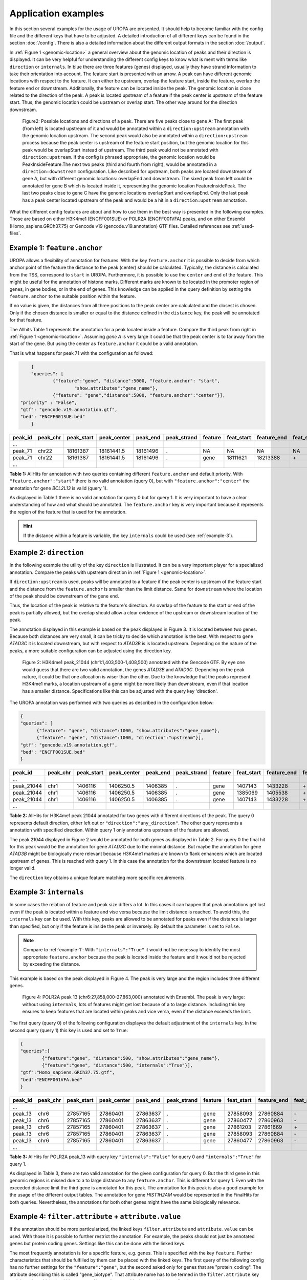 Application examples
====================
In this section several examples for the usage of UROPA are presented. It should help to become familiar with the config file and the different keys that have to be adjusted. 
A detailed introduction of all different keys can be found in the section :doc:`/config`.
There is also a detailed information about the different output formats in the section :doc:`/output`.

In :ref:`Figure 1 <genomic-location>` a general overview about the genomic location of peaks and their direction is displayed. 
It can be very helpful for understanding the different config keys to know what is ment with terms like ``direction`` or ``internals``.
In blue there are three features (genes) displayed, usually they have strand information to take their orientation into account. The feature start is presented with an arrow. 
A peak can have different genomic locations with respect to the feature. It can either be upstream, overlap the feature start, inside the feature, overlap the feature end or downstream. 
Additionally, the feature can be located inside the peak. The genomic location is close related to the direction of the peak. 
A peak is located upstream of a feature if the peak center is upstream of the feature start. Thus, the genomic location could be upstream or overlap start. 
The other way around for the direction downstream. 


.. _genomic-location:

.. figure:: img/peak_Upstream_Downstream_of_gene.png
   :alt: peak\_upstream

   Figure2: Possible locations and directions of a peak. There are five peaks close to gene A: The first peak (from left) is located upstream of it and would
   be annotated within a ``direction:upstream`` annotation with the genomic location upstream. The second peak would also be annotated within a
   ``direction:upstream`` process because the peak center is upstream of the feature start position, but the genomic location for this peak would be 
   overlapStart instead of upstream. The third peak would not be annotated with ``direction:upstream``. If the config is phrased appropriate, 
   the genomic location would be PeakInsideFeature.The next two peaks (third and fourth from right), would be annotated in a ``direction:downstream`` configuration. Like described for
   upstream, both peaks are located downstream of gene A, but with different genomic locations: overlapEnd and downstream. 
   The sixed peak from left could be annotated for gene B which is located inside it, representing the genomic location FeatureInsidePeak. 
   The last two peaks close to gene C have the genomic locations overlapStart and overlapEnd. Only the last peak has a peak center located upstream of the peak and would be a hit in a ``direction:upstream`` annotation. 


What the different config features are about and how to use them in the best way is presented in the following examples. 
Those are based on either H3K4me1 (ENCFF001SUE) or POLR2A (ENCFF001VFA) peaks, and on either Ensembl (Homo_sapiens.GRCh37.75) or Gencode v19 (gencode.v19.annotation) GTF files. 
Detailed references see :ref:`used-files`.

.. _example-1:

Example 1: ``feature.anchor``
-----------------------------
UROPA allows a flexibility of annotation for features. With the key ``feature.anchor`` it is possible to decide from which anchor point of the feature the distance to the peak (center) should be calculated. 
Typically, the distance is calculated from the TSS, correspond to ``start`` in UROPA. Furthermore, it is possible to use the ``center`` and ``end`` of the feature. 
This might be useful for the annotation of histone marks. Different marks are known to be located in the promoter region of genes, in gene bodies, or in the end of genes. 
This knowledge can be applied in the query definition by setting the ``feature.anchor`` to the suitable position within the feature. 

If no value is given, the distances from all three positions to the peak center are calculated and the closest is chosen. 
Only if the chosen distance is smaller or equal to the distance defined in the ``distance`` key, the peak will be annotated for that feature. 

The Allhits Table 1 represents the annotation for a peak located inside a feature. Compare the third peak from right in :ref:`Figure 1 <genomic-location>`. 
Assuming *gene A* is very large it could be that the peak center is to far away from the start of the gene. But using the center as ``feature.anchor`` it could be a valid annotation. 

That is what happens for peak 71 with the configuration as followed: 

.. code:: json

  	{
	"queries": [
		{"feature":"gene", "distance":5000, "feature.anchor": "start", 
			"show.attributes":"gene_name"},
		{"feature": "gene","distance":5000, "feature.anchor":"center"}],
    "priority" : "False",
    "gtf": "gencode.v19.annotation.gtf",
    "bed": "ENCFF001SUE.bed"
	}

+---------+----------+------------+-------------+------------+-------------+---------+------------+-------------+-------------+-------------+----------+-------------------+---------------+---------------+-----------+-------+
| peak_id | peak_chr | peak_start | peak_center | peak_end   | peak_strand | feature | feat_start | feature_end | feat_strand | feat_anchor | distance | genomic_location  | feat_ovl_peak | peak_ovl_feat | gene_name | query |
+=========+==========+============+=============+============+=============+=========+============+=============+=============+=============+==========+===================+===============+===============+===========+=======+
| …       |          |            |             |            |             |         |            |             |             |             |          |                   |               |               |           |       |
+---------+----------+------------+-------------+------------+-------------+---------+------------+-------------+-------------+-------------+----------+-------------------+---------------+---------------+-----------+-------+
| peak_71 | chr22    | 18161387   | 18161441.5  | 18161496   | .           | NA      | NA         | NA          | NA          | NA          | NA       | NA                | NA            | NA            | NA        | 0     |
+---------+----------+------------+-------------+------------+-------------+---------+------------+-------------+-------------+-------------+----------+-------------------+---------------+---------------+-----------+-------+
| peak_71 | chr22    | 18161387   | 18161441.5  | 18161496   | .           | gene    | 18111621   | 18213388    | \+          | center      | 1063     | PeakInsideFeature | 1.0           | 0.01          | BCL2L13   | 1     |
+---------+----------+------------+-------------+------------+-------------+---------+------------+-------------+-------------+-------------+----------+-------------------+---------------+---------------+-----------+-------+
| …       |          |            |             |            |             |         |            |             |             |             |          |                   |               |               |           |       |
+---------+----------+------------+-------------+------------+-------------+---------+------------+-------------+-------------+-------------+----------+-------------------+---------------+---------------+-----------+-------+

**Table 1:** AllHits for annotation with two queries containing different ``feature.anchor`` and default priority. With ``"feature.anchor":"start"`` there is no valid annotation (query 0), but with ``"feature.anchor":"center"`` the annotation for gene *BCL2L13* is valid (query 1).

As displayed in Table 1 there is no valid annotation for query 0 but for query 1. It is very important to have a clear understanding of how and what should be annotated. 
The ``feature.anchor`` key is very important because it represents the region of the feature that is used for the annotation. 

.. hint:: 
	If the distance within a feature is variable, the key ``internals`` could be used (see :ref:`example-3`).

Example 2: ``direction``
------------------------

In the following example the utility of the key ``direction`` is illustrated. It can be a very important player for a specialized annotation. 
Compare the peaks with upstream direction in :ref:`Figure 1 <genomic-location>`.

If  ``direction:upstream`` is used, peaks will be annotated to a feature if the peak center is upstream of the feature start and the distance from the ``feature.anchor`` is smaller than the limit distance. 
Same for ``downstream`` where the location of the peak should be downstream of the gene end.

Thus, the location of the peak is relative to the feature's direction. 
An overlap of the feature to the start or end of the peak is partially allowed, but the overlap should allow a clear evidence of the upstream or downstream location of the peak.

The annotation displayed in this example is based on the peak displayed in Figure 3. It is located between two genes. Because both distances are very small, it can be tricky to decide which annotation is the best.
With respect to gene *ATAD3C* it is located downstream, but with respect to *ATAD3B* is is located upstream. 
Depending on the nature of the peaks, a more suitable configuration can be adjusted using the direction key.   

.. figure:: img/chr1-1,403,500-1,408,500-01_h3k4me1_peaks.png

   Figure 2: H3K4me1 peak_21044 (chr1:1,403,500-1,408,500) annotated with the Gencode GTF. By eye one would guess that there are two valid annotation, the genes *ATAD3B* and *ATAD3C*. 
   Depending on the peak nature, it could be that one allocation is wiser than the other.
   Due to the knowledge that the peaks represent H3K4me1 marks, a location upstream of a gene might be more likely than downstream, even if that location has a smaller distance. 
   Specifications like this can be adjusted with the query key 'direction'. 

The UROPA annotation was performed with two queries as described in the configuration below:

.. code:: json

  {
  "queries": [
  	{"feature": "gene", "distance":1000, "show.attributes":"gene_name"},
  	{"feature": "gene", "distance":1000, "direction":"upstream"}],
  "gtf": "gencode.v19.annotation.gtf",
  "bed": "ENCFF001SUE.bed"
  }

+------------+----------+------------+-------------+------------+-------------+---------+------------+-------------+-------------+-------------+----------+------------------+---------------+---------------+-----------+-------+
| peak_id    | peak_chr | peak_start | peak_center | peak_end   | peak_strand | feature | feat_start | feature_end | feat_strand | feat_anchor | distance | genomic_location | feat_ovl_peak | peak_ovl_feat | gene_name | query |
+============+==========+============+=============+============+=============+=========+============+=============+=============+=============+==========+==================+===============+===============+===========+=======+
| …          |          |            |             |            |             |         |            |             |             |             |          |                  |               |               |           |       |
+------------+----------+------------+-------------+------------+-------------+---------+------------+-------------+-------------+-------------+----------+------------------+---------------+---------------+-----------+-------+
| peak_21044 | chr1     | 1406116    | 1406250.5   | 1406385    | .           | gene    | 1407143    | 1433228     | \+          | start       | 892      | upstream         | 0.0           | 0.0           | ATAD3B    | 0     |
+------------+----------+------------+-------------+------------+-------------+---------+------------+-------------+-------------+-------------+----------+------------------+---------------+---------------+-----------+-------+
| peak_21044 | chr1     | 1406116    | 1406250.5   | 1406385    | .           | gene    | 1385069    | 1405538     | \+          | end         | 712      | downstream       | 0.0           | 0.0           | ATAD3C    | 0     |
+------------+----------+------------+-------------+------------+-------------+---------+------------+-------------+-------------+-------------+----------+------------------+---------------+---------------+-----------+-------+
| peak_21044 | chr1     | 1406116    | 1406250.5   | 1406385    | .           | gene    | 1407143    | 1433228     | \+          | start       | 892      | upstream         | 0.0           | 0.0           | ATAD3B    | 1     |
+------------+----------+------------+-------------+------------+-------------+---------+------------+-------------+-------------+-------------+----------+------------------+---------------+---------------+-----------+-------+
| …          |          |            |             |            |             |         |            |             |             |             |          |                  |               |               |           |       |
+------------+----------+------------+-------------+------------+-------------+---------+------------+-------------+-------------+-------------+----------+------------------+---------------+---------------+-----------+-------+

**Table 2:** AllHits for H3K4me1 peak 21044 annotated for two genes with different directions of the peak. The query 0 represents default direction, either left out or ``"direction":"any_direction"``. The other query represents a annotation with specified direction. Within query 1 only annotations upstream of the feature are allowed. 

The peak 21044 displayed in Figure 2 would be annotated for both genes as displayed in Table 2. For query 0 the final hit for this peak would be the annotation for gene *ATAD3C* due to the minimal distance. But maybe the annotation for gene *ATAD3B* might be biologically more relevant because H3K4me1 markes are known to flank enhancers which are located upstream of genes. This is reached with query 1. In this case the annotation for the downstream located feature is no longer valid. 

The ``direction`` key obtains a unique feature matching more specific requirements. 

.. _example-3:

Example 3: ``internals``
------------------------

In some cases the relation of feature and peak size differs a lot. In this cases it can happen that peak annotations get lost even if the peak is located within a feature and vise versa because the limit distance is reached.                                           
To avoid this, the ``internals`` key can be used. With this key, peaks are allowed to be annotated for peaks even if the distance is larger than specified, but only if the feature is inside the peak or inversely.
By default the parameter is set to ``False``.       

.. note::
	Compare to :ref:`example-1`: With ``"internals":"True"`` it would not be necessay to identify the most appropriate ``feature.anchor`` 
	because the peak is located inside the feature and it would not be rejected by exceeding the distance.

This example is based on the peak displayed in Figure 4. The peak is very large and the region includes three different genes. 
	
.. figure:: img/chr6-27,857,165-27,863,637_internal_feature-01.png
   :alt: internal.feature
   
   Figure 4: POLR2A  peak 13 (chr6:27,858,000-27,863,000) annotated with Ensembl. The peak is very large: without using ``internals``, 
   lots of features might get lost because of a to large distance.
   Including this key ensures to keep features that are located within peaks and vice versa, even if the distance exceeds the limit.

The first query (query 0) of the following configuration displayes the default adjustment of the ``internals`` key. In the second query (query 1) this key is used and set to ``True``:

.. code:: json

	{
	"queries":[
		{"feature":"gene", "distance":500, "show.attributes":"gene_name"},
		{"feature":"gene", "distance":500, "internals":"True"}],
	"gtf":"Homo_sapiens.GRCh37.75.gtf",
	"bed":"ENCFF001VFA.bed"
	}


+---------+----------+------------+-------------+------------+-------------+---------+------------+-------------+-------------+-------------+----------+-------------------+---------------+---------------+-----------+-------+
| peak_id | peak_chr | peak_start | peak_center | peak_end   | peak_strand | feature | feat_start | feature_end | feat_strand | feat_anchor | distance | genomic_location  | feat_ovl_peak | peak_ovl_feat | gene_name | query |
+=========+==========+============+=============+============+=============+=========+============+=============+=============+=============+==========+===================+===============+===============+===========+=======+
| …       |          |            |             |            |             |         |            |             |             |             |          |                   |               |               |           |       |
+---------+----------+------------+-------------+------------+-------------+---------+------------+-------------+-------------+-------------+----------+-------------------+---------------+---------------+-----------+-------+
| peak_13 | chr6     | 27857165   | 27860401    | 27863637   | .           | gene    | 27858093   | 27860884    | \-          | start       | 483      | FeatureInsidePeak | 0.43          | 1.0           | HIST1H3J  | 0     |
+---------+----------+------------+-------------+------------+-------------+---------+------------+-------------+-------------+-------------+----------+-------------------+---------------+---------------+-----------+-------+
| peak_13 | chr6     | 27857165   | 27860401    | 27863637   | .           | gene    | 27860477   | 27860963    | \-          | end         | 76       | FeatureInsidePeak | 0.08          | 1.0           | HIST1H2AM | 0     |
+---------+----------+------------+-------------+------------+-------------+---------+------------+-------------+-------------+-------------+----------+-------------------+---------------+---------------+-----------+-------+
| peak_13 | chr6     | 27857165   | 27860401    | 27863637   | .           | gene    | 27861203   | 27861669    | \+          | start       | 802      | FeatureInsidePeak | 0.07          | 1.0           | HIST1H2BO | 1     |
+---------+----------+------------+-------------+------------+-------------+---------+------------+-------------+-------------+-------------+----------+-------------------+---------------+---------------+-----------+-------+
| peak_13 | chr6     | 27857165   | 27860401    | 27863637   | .           | gene    | 27858093   | 27860884    | \-          | start       | 483      | FeatureInsidePeak | 0.43          | 1.0           | HIST1H3J  | 1     |
+---------+----------+------------+-------------+------------+-------------+---------+------------+-------------+-------------+-------------+----------+-------------------+---------------+---------------+-----------+-------+
| peak_13 | chr6     | 27857165   | 27860401    | 27863637   | .           | gene    | 27860477   | 27860963    | \-          | end         | 76       | FeatureInsidePeak | 0.08          | 1.0           | HIST1H2AM | 1     |
+---------+----------+------------+-------------+------------+-------------+---------+------------+-------------+-------------+-------------+----------+-------------------+---------------+---------------+-----------+-------+
| …       |          |            |             |            |             |         |            |             |             |             |          |                   |               |               |           |       |
+---------+----------+------------+-------------+------------+-------------+---------+------------+-------------+-------------+-------------+----------+-------------------+---------------+---------------+-----------+-------+

**Table 3:** AllHits for POLR2A peak_13 with query key ``"internals":"False"`` for query 0 and ``"internals":"True"`` for query 1.


As displayed in Table 3, there are two valid annotation for the given configuration for query 0. But the third gene in this genomic regions is missed due to a to large distance to any ``feature.anchor``. 
This is different for query 1. Even with the exceeded distance limit the third gene is annotated for this peak. The annotation for this peak is also a good example for the usage of the different output tables. 
The annotation for gene *HIST1H2AM* would be represented in the FinalHits for both queries. Nevertheless, the annotations for both other genes might have the same biologically relevance. 

Example 4: ``filter.attribute`` + ``attribute.value`` 
-----------------------------------------------------

If the annotation should be more particularized, the linked keys ``filter.attribute`` and ``attribute.value`` can be used. With those it is possible to further restrict the annotation. 
For example, the peaks should not just be annotated genes but protein coding genes. Settings like this can be done with the linked keys.

The most frequently annotation is for a specific feature, e.g. genes. This is specified with the key ``feature``. Further characteristics that should be fulfilled by them can be placed with the linked keys. 
The first query of the following config has no further settings for the ``"feature":"gene"``, but the second asked only for genes that are "protein_coding". The attribute describing this is called "gene_biotype". 
That attribute name has to be termed in the ``filter.attribute`` key and the value which should be accepted has to be named in the ``attribute.value`` key.

The following config contains again two queries, query 0 represents the annotation without the usage of the linked keys and in query 1 only annotations for features with the gene biotype protein coding are allowed:

.. code:: json
	
	{
	"queries":[
		{"feature":"gene", "distance":5000, "show.attributes":["gene_name","gene_biotype"]},
		{"feature":"gene", "distance":5000, "filter.attribute": "gene_biotype", 
			"attribute.value": "protein_coding"}],
	"gtf":"Homo_sapiens.GRCh37.75.gtf",
	"bed":"ENCFF001VFA.bed"
	}

+---------+----------+------------+-------------+------------+-------------+---------+------------+-------------+-------------+-------------+----------+-------------------+---------------+---------------+-----------+----------------+-------+
| peak_id | peak_chr | peak_start | peak_center | peak_end   | peak_strand | feature | feat_start | feature_end | feat_strand | feat_anchor | distance | genomic_location  | feat_ovl_peak | peak_ovl_feat | gene_name | gene_biotype   | query |
+=========+==========+============+=============+============+=============+=========+============+=============+=============+=============+==========+===================+===============+===============+===========+================+=======+
| …       |          |            |             |            |             |         |            |             |             |             |          |                   |               |               |           |                |       |
+---------+----------+------------+-------------+------------+-------------+---------+------------+-------------+-------------+-------------+----------+-------------------+---------------+---------------+-----------+----------------+-------+
| peak_10 | chr1     | 28832002   | 28836390    | 28840778   | .           | gene    | 28832492   | 28837404    | \+          | end         | 1014     | FeatureInsidePeak | 0.56          | 1.0           | SNHG3     | sense_intronic | 0     |
+---------+----------+------------+-------------+------------+-------------+---------+------------+-------------+-------------+-------------+----------+-------------------+---------------+---------------+-----------+----------------+-------+
| peak_10 | chr1     | 28832002   | 28836390    | 28840778   | .           | gene    | 28832455   | 28865812    | \+          | start       | 3935     | overlapStart      | 0.95          | 0.25          | RCC1      | protein_coding | 0     |
+---------+----------+------------+-------------+------------+-------------+---------+------------+-------------+-------------+-------------+----------+-------------------+---------------+---------------+-----------+----------------+-------+
| peak_10 | chr1     | 28832002   | 28836390    | 28840778   | .           | gene    | 28835071   | 28835274    | \+          | end         | 1116     | FeatureInsidePeak | 0.03          | 1.0           | SNORA73B  | snoRNA         | 0     |
+---------+----------+------------+-------------+------------+-------------+---------+------------+-------------+-------------+-------------+----------+-------------------+---------------+---------------+-----------+----------------+-------+
| peak_10 | chr1     | 28832002   | 28836390    | 28840778   | .           | gene    | 28832455   | 28865812    | \+          | start       | 3935     | overlapStart      | 0.95          | 0.25          | RCC1      | protein_coding | 1     |
+---------+----------+------------+-------------+------------+-------------+---------+------------+-------------+-------------+-------------+----------+-------------------+---------------+---------------+-----------+----------------+-------+
| …       |          |            |             |            |             |         |            |             |             |             |          |                   |               |               |           |                |       |
+---------+----------+------------+-------------+------------+-------------+---------+------------+-------------+-------------+-------------+----------+-------------------+---------------+---------------+-----------+----------------+-------+

**Table 4:** AllHits for annotation with feature gene and distance 5000. For query 0 all annotations for the feature gene are valid, in query 1 the gene has to be protein coding to be a valid annotation. This is achieved by using the linked keys ``filter.attribute`` and ``attribute.value``. 

As shown in the AllHits Table 4 there are three valid annotations for peak 10 for query 0 but only one valid annotation for query 1. The final hit for query 0 would be the annotation for *SNHG3* with a distance of 1014 bp. But maybe this is not what one is interested in because the gene biotype is sense intronic. Analysing enhancers, it would be biologically more interesting to just look for protein coding genes as in query 1. 


.. tip:: It is just possible to filter for values given in the attribute column. GTF source files can contain different attribute keys and values, so make sure the chosen values are present.


Example 5: ``priority`` 
-----------------------

More than one query can be given keeping the same gtf and bed files allowing for a combination of annotation in one run, as shown above.    
If there are more queries, it is important to decide if they should be priorized. In the preceded examples no priority was given. If there should be a prioritisation, the ``priority`` flag can be used. 
The following examples illustrate how this can be beneficial for the annotation.

Configuration with two queries and without prioritisation:

.. code:: json

	{
	"queries":[
		{"feature":"gene", "distance":1000, "show.attributes":"gene_name"},
		{"feature":"transcript", "distance":1000}], 
	"priority" : "False",
	"gtf":"Homo_sapiens.GRCh37.75.gtf",
	"bed":"ENCFF001VFA.bed"
	}

+---------+----------+------------+-------------+------------+-------------+------------+------------+-------------+-------------+-------------+----------+-------------------+---------------+---------------+------------+-------+
| peak_id | peak_chr | peak_start | peak_center | peak_end   | peak_strand | feature    | feat_start | feature_end | feat_strand | feat_anchor | distance | genomic_location  | feat_ovl_peak | peak_ovl_feat | gene_name  | query |
+=========+==========+============+=============+============+=============+============+============+=============+=============+=============+==========+===================+===============+===============+============+=======+
| …       |          |            |             |            |             |            |            |             |             |             |          |                   |               |               |            |       |
+---------+----------+------------+-------------+------------+-------------+------------+------------+-------------+-------------+-------------+----------+-------------------+---------------+---------------+------------+-------+
| peak_6  | chr7     | 5562617    | 5567820     | 5573023    | .           | gene       | 5567734    | 5567817     | \-          | start       | 3        | FeatureInsidePeak | 0.01          | 1.0           | AC006483.1 | 0     |
+---------+----------+------------+-------------+------------+-------------+------------+------------+-------------+-------------+-------------+----------+-------------------+---------------+---------------+------------+-------+
| peak_6  | chr7     | 5562617    | 5567820     | 5573023    | .           | transcript | 5566782    | 5567729     | \-          | start       | 91       | FeatureInsidePeak | 0.09          | 1.0           | ACTB       | 1     |
+---------+----------+------------+-------------+------------+-------------+------------+------------+-------------+-------------+-------------+----------+-------------------+---------------+---------------+------------+-------+
| peak_6  | chr7     | 5562617    | 5567820     | 5573023    | .           | transcript | 5566787    | 5570232     | \-          | center      | 689      | FeatureInsidePeak | 0.33          | 1.0           | ACTB       | 1     |
+---------+----------+------------+-------------+------------+-------------+------------+------------+-------------+-------------+-------------+----------+-------------------+---------------+---------------+------------+-------+
| peak_6  | chr7     | 5562617    | 5567820     | 5573023    | .           | transcript | 5567734    | 5567817     | \-          | start       | 3        | FeatureInsidePeak | 0.01          | 1.0           | AC006483.1 | 1     |
+---------+----------+------------+-------------+------------+-------------+------------+------------+-------------+-------------+-------------+----------+-------------------+---------------+---------------+------------+-------+
| …       |          |            |             |            |             |            |            |             |             |             |          |                   |               |               |            |       |
+---------+----------+------------+-------------+------------+-------------+------------+------------+-------------+-------------+-------------+----------+-------------------+---------------+---------------+------------+-------+
| peak_10 | chr1     | 28832002   | 28836390    | 28840778   | .           | NA         | NA         | NA          | NA          | NA          | NA       | NA                | NA            | NA            | NA         | 0     |
+---------+----------+------------+-------------+------------+-------------+------------+------------+-------------+-------------+-------------+----------+-------------------+---------------+---------------+------------+-------+
| peak_10 | chr1     | 28832002   | 28836390    | 28840778   | .           | transcript | 28832863   | 28836145    | \+          | end         | 245      | FeatureInsidePeak | 0.37          | 1.0           | SNHG3      | 1     |
+---------+----------+------------+-------------+------------+-------------+------------+------------+-------------+-------------+-------------+----------+-------------------+---------------+---------------+------------+-------+
| peak_10 | chr1     | 28832002   | 28836390    | 28840778   | .           | transcript | 28836589   | 28862538    | \+          | start       | 199      | overlapStart      | 0.48          | 0.16          | RCC1       | 1     |
+---------+----------+------------+-------------+------------+-------------+------------+------------+-------------+-------------+-------------+----------+-------------------+---------------+---------------+------------+-------+

**Table 5:** AllHits for two queries without prioritisation.

The above set of queries will allow UROPA to annotate peaks for genes and transcripts. As priority is False (default), there is no query
priorized. As presented in the AllHits Table 5, there are valid annotations for peak 6 with both queries. The annotation for the feature
gene would be presented in the FinalHits. For peak 10, there are only valid annotations for the second query, the annotation for the gene *RCC1* correspond to
the best annotation and would be respresented in the FinalHits.
Configuration for the second annotation with priority true:

Now, changing only the ``priority`` flag in the configuration above to ``"priority":"TRUE"`` would result in the following table.
	
+---------+----------+------------+-------------+------------+-------------+------------+------------+-------------+-------------+-------------+----------+-------------------+---------------+---------------+------------+-------+
| peak_id | peak_chr | peak_start | peak_center | peak_end   | peak_strand | feature    | feat_start | feature_end | feat_strand | feat_anchor | distance | genomic_location  | feat_ovl_peak | peak_ovl_feat | gene_name  | query |
+=========+==========+============+=============+============+=============+============+============+=============+=============+=============+==========+===================+===============+===============+============+=======+
| …       |          |            |             |            |             |            |            |             |             |             |          |                   |               |               |            |       |
+---------+----------+------------+-------------+------------+-------------+------------+------------+-------------+-------------+-------------+----------+-------------------+---------------+---------------+------------+-------+
| peak_6  | chr7     | 5562617    | 5567820     | 5573023    | .           | gene       | 5567734    | 5567817     | \-          | start       | 3        | FeatureInsidePeak | 0.01          | 1.0           | AC006483.1 | 0     |
+---------+----------+------------+-------------+------------+-------------+------------+------------+-------------+-------------+-------------+----------+-------------------+---------------+---------------+------------+-------+
| …       |          |            |             |            |             |            |            |             |             |             |          |                   |               |               |            |       |
+---------+----------+------------+-------------+------------+-------------+------------+------------+-------------+-------------+-------------+----------+-------------------+---------------+---------------+------------+-------+
| peak_10 | chr1     | 28832002   | 28836390    | 28840778   | .           | transcript | 28832863   | 28836145    | \+          | end         | 245      | FeatureInsidePeak | 0.37          | 1.0           | SNHG3      | 1     |
+---------+----------+------------+-------------+------------+-------------+------------+------------+-------------+-------------+-------------+----------+-------------------+---------------+---------------+------------+-------+
| peak_10 | chr1     | 28832002   | 28836390    | 28840778   | .           | transcript | 28836589   | 28862538    | \+          | start       | 199      | overlapStart      | 0.48          | 0.16          | RCC1       | 1     |
+---------+----------+------------+-------------+------------+-------------+------------+------------+-------------+-------------+-------------+----------+-------------------+---------------+---------------+------------+-------+

**Table 6:** AllHits with two queries with prioritisation. 

If priority is True, UROPA will annotate peaks with the **first feature given** in the set of queries. 
Unless genes are not found for a peak, transcripts will then be validated by the query's parameters in order to be assigned to a peak. 
The example is based on the same cases as above but the AllHits Table 5 already looks different.
Because for peak 6 there was a valid annotation for query 0, query 1 is not analysed due to prioritisation. 
For peak 10, there was no valid annotation for query 0, thus query 1 was analysed and valid annotation was identified. 

.. hint::
  - For priority true there will not be an NA row for queries without valid annotations in case that one specified query provides a valid annotation. 
  - If there is no valid annotation for a peak across all queries, there is a combined NA row for all queries (NA NA ... NA 0,1)
  - The will be no BestperQuery_Hits if priority is true, because there is only one final annotation per peak
   

.. _used-files:

Used peak and annotation files 
------------------------------ 

Annotation:  

- Ensembl database of the human genome, version hg19 (GRCh37): `Ensembl genome`_ 
- Human Gencode genome, version hg19: `Gencode genome`_        

Peak and signal files based on ChIP-seq of GM12878 immortalized cell line:
                       
- `H3K4me1`_ (accession ENCFF001SUE for bed file)                       
- `POLR2A`_  (accession ENCFF001VFA for bed file)

.. note:: Peak ids are manually added to make it easier to describe different peaks. 


Still not sure how to use UROPA? Please contact `Maria Kondili <maria.kondili@mpi-bn.mpg.de>`_.

.. _H3K4me1: https://www.encodeproject.org/experiments/ENCSR000AKF/
.. _POLR2A: https://www.encodeproject.org/experiments/ENCSR000EAD/
.. _Gencode genome: ftp://ftp.sanger.ac.uk/pub/gencode/Gencode_human/release_19/ 
.. _Ensembl genome: ftp://ftp.ensembl.org/pub/release-75/gtf/homo_sapiens/ 
